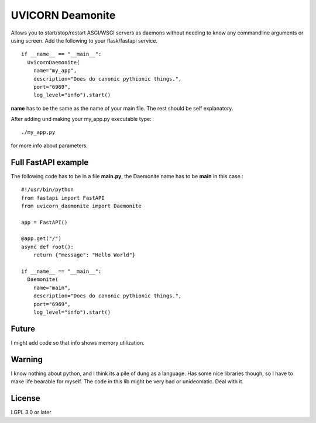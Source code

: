 =================
UVICORN Deamonite
=================

Allows you to start/stop/restart ASGI/WSGI servers as daemons without needing
to know any commandline arguments or using screen. Add the following to your
flask/fastapi service. ::

  if __name__ == "__main__":
    UvicornDaemonite(
      name="my_app",
      description="Does do canonic pythionic things.",
      port="6969",
      log_level="info").start()

**name** has to be the same as the name of your main file. The rest should be
self explanatory.

After adding und making your my_app.py executable type: ::

  ./my_app.py

for more info about parameters.

Full FastAPI example
====================

The following code has to be in a file **main.py**, the Daemonite name has
to be **main** in this case.::

  #!/usr/bin/python
  from fastapi import FastAPI
  from uvicorn_daemonite import Daemonite

  app = FastAPI()

  @app.get("/")
  async def root():
      return {"message": "Hello World"}

  if __name__ == "__main__":
    Daemonite(
      name="main",
      description="Does do canonic pythionic things.",
      port="6969",
      log_level="info").start()

Future
======

I might add code so that info shows memory utilization.

Warning
=======

I know nothing about python, and I think its a pile of dung as a language. Has
some nice libraries though, so I have to make life bearable for myself. The
code in this lib might be very bad or unideomatic. Deal with it.

License
=======

LGPL 3.0 or later
